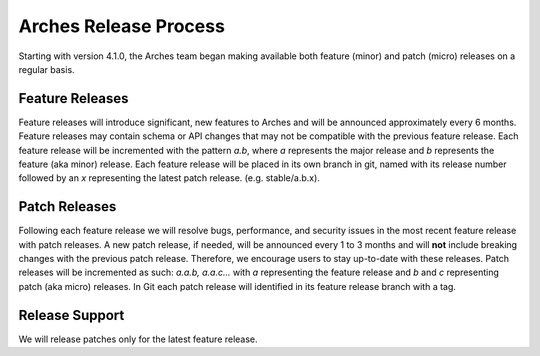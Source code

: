 ######################
Arches Release Process
######################

Starting with version 4.1.0, the Arches team began making available both feature (minor) and patch (micro) releases on a regular basis.

````````````````````````````
Feature Releases
````````````````````````````

Feature releases will introduce significant, new features to Arches and will be announced approximately every 6 months.
Feature releases may contain schema or API changes that may not be compatible with the previous feature release.
Each feature release will be incremented with the pattern `a.b`, where `a` represents the major release and `b` represents the feature (aka minor) release.
Each feature release will be placed in its own branch in git, named with its release number followed by an `x` representing the latest patch release. (e.g. stable/a.b.x).

````````````````````````````
Patch Releases
````````````````````````````

Following each feature release we will resolve bugs, performance, and security issues in the most recent feature release with patch releases.
A new patch release, if needed, will be announced every 1 to 3 months and will **not** include breaking changes with the previous patch release. Therefore, we encourage users to stay up-to-date with these releases.
Patch releases will be incremented as such: `a.a.b, a.a.c...` with `a` representing the feature release and `b` and `c` representing patch (aka micro) releases. In Git each patch release will identified in its feature release branch with a tag.

````````````````````````````
Release Support
````````````````````````````
We will release patches only for the latest feature release.
